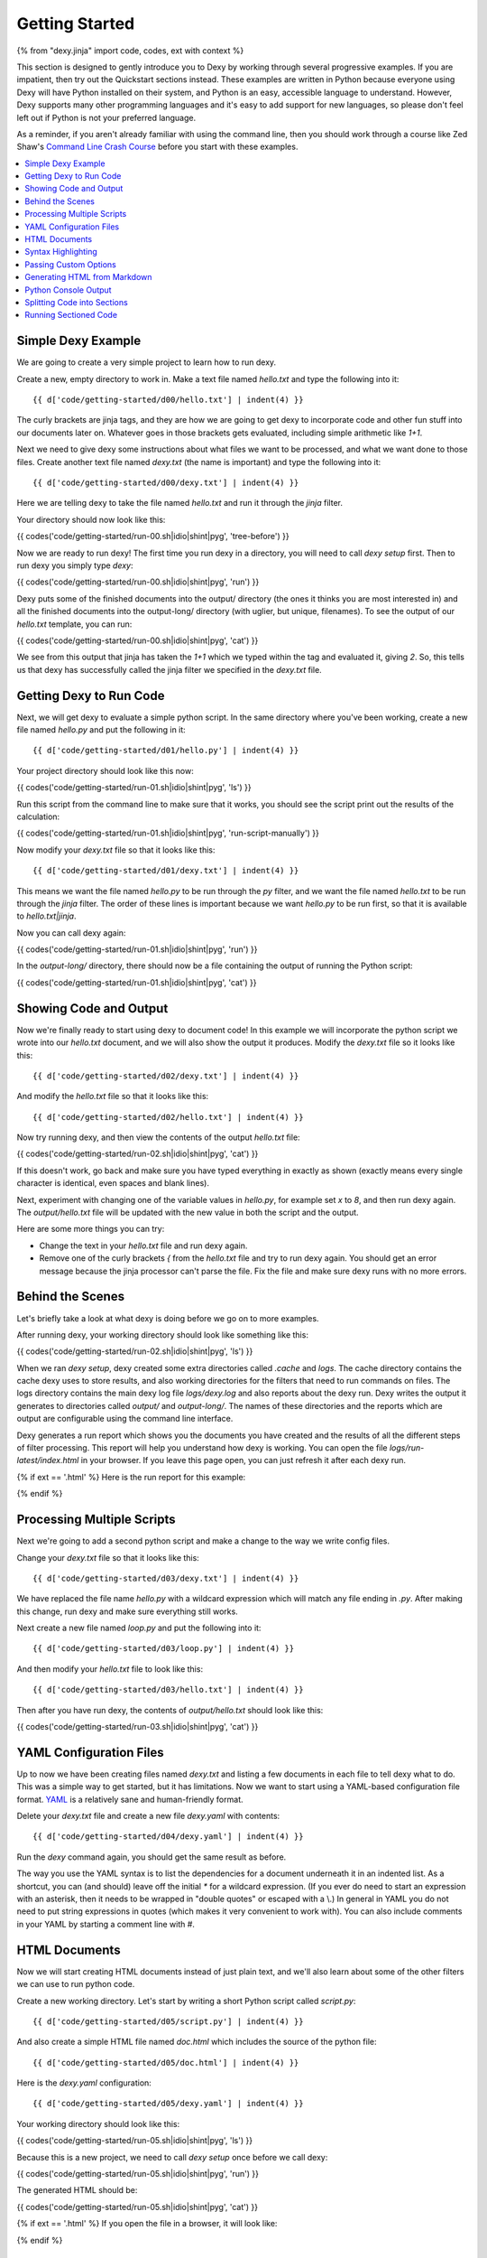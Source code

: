 Getting Started
===============

{% from "dexy.jinja" import code, codes, ext with context %}

This section is designed to gently introduce you to Dexy by working through several progressive examples. If you are impatient, then try out the Quickstart sections instead. These examples are written in Python because everyone using Dexy will have Python installed on their system, and Python is an easy, accessible language to understand. However, Dexy supports many other programming languages and it's easy to add support for new languages, so please don't feel left out if Python is not your preferred language.

As a reminder, if you aren't already familiar with using the command line, then you should work through a course like Zed Shaw's `Command Line Crash Course <http://cli.learncodethehardway.org/>`_ before you start with these examples.

.. contents:: :local:

Simple Dexy Example
-------------------

We are going to create a very simple project to learn how to run dexy.

Create a new, empty directory to work in. Make a text file named `hello.txt` and type the following into it::

    {{ d['code/getting-started/d00/hello.txt'] | indent(4) }}

The curly brackets are jinja tags, and they are how we are going to get dexy to incorporate code and other fun stuff into our documents later on. Whatever goes in those brackets gets evaluated, including simple arithmetic like `1+1`.

Next we need to give dexy some instructions about what files we want to be processed, and what we want done to those files. Create another text file named `dexy.txt` (the name is important) and type the following into it::

    {{ d['code/getting-started/d00/dexy.txt'] | indent(4) }}

Here we are telling dexy to take the file named `hello.txt` and run it through the `jinja` filter.

Your directory should now look like this:

{{ codes('code/getting-started/run-00.sh|idio|shint|pyg', 'tree-before') }}

Now we are ready to run dexy! The first time you run dexy in a directory, you will need to call `dexy setup` first. Then to run dexy you simply type `dexy`:

{{ codes('code/getting-started/run-00.sh|idio|shint|pyg', 'run') }}

Dexy puts some of the finished documents into the output/ directory (the ones it thinks you are most interested in) and all the finished documents into the output-long/ directory (with uglier, but unique, filenames). To see the output of our `hello.txt` template, you can run:

{{ codes('code/getting-started/run-00.sh|idio|shint|pyg', 'cat') }}

We see from this output that jinja has taken the `1+1` which we typed within the tag and evaluated it, giving `2`. So, this tells us that dexy has successfully called the jinja filter we specified in the `dexy.txt` file.

Getting Dexy to Run Code
------------------------

Next, we will get dexy to evaluate a simple python script. In the same directory where you've been working, create a new file named `hello.py` and put the following in it::

    {{ d['code/getting-started/d01/hello.py'] | indent(4) }}

Your project directory should look like this now:

{{ codes('code/getting-started/run-01.sh|idio|shint|pyg', 'ls') }}

Run this script from the command line to make sure that it works, you should see the script print out the results of the calculation:

{{ codes('code/getting-started/run-01.sh|idio|shint|pyg', 'run-script-manually') }}

Now modify your `dexy.txt` file so that it looks like this::

    {{ d['code/getting-started/d01/dexy.txt'] | indent(4) }}

This means we want the file named `hello.py` to be run through the `py` filter, and we want the file named `hello.txt` to be run through the `jinja` filter. The order of these lines is important because we want `hello.py` to be run first, so that it is available to `hello.txt|jinja`.

Now you can call dexy again:

{{ codes('code/getting-started/run-01.sh|idio|shint|pyg', 'run') }}

In the `output-long/` directory, there should now be a file containing the output of running the Python script:

{{ codes('code/getting-started/run-01.sh|idio|shint|pyg', 'cat') }}

Showing Code and Output
-----------------------

Now we're finally ready to start using dexy to document code! In this example we will incorporate the python script we wrote into our `hello.txt` document, and we will also show the output it produces. Modify the `dexy.txt` file so it looks like this::

    {{ d['code/getting-started/d02/dexy.txt'] | indent(4) }}

And modify the `hello.txt` file so that it looks like this::

    {{ d['code/getting-started/d02/hello.txt'] | indent(4) }}

Now try running dexy, and then view the contents of the output `hello.txt` file:

{{ codes('code/getting-started/run-02.sh|idio|shint|pyg', 'cat') }}

If this doesn't work, go back and make sure you have typed everything in exactly as shown (exactly means every single character is identical, even spaces and blank lines).

Next, experiment with changing one of the variable values in `hello.py`, for example set `x` to `8`, and then run dexy again. The `output/hello.txt` file will be updated with the new value in both the script and the output.

Here are some more things you can try:

* Change the text in your `hello.txt` file and run dexy again.
* Remove one of the curly brackets `{` from the `hello.txt` file and try to run dexy again. You should get an error message because the jinja processor can't parse the file. Fix the file and make sure dexy runs with no more errors.

Behind the Scenes
-----------------

Let's briefly take a look at what dexy is doing before we go on to more examples.

After running dexy, your working directory should look like something like this:

{{ codes('code/getting-started/run-02.sh|idio|shint|pyg', 'ls') }}

When we ran `dexy setup`, dexy created some extra directories called `.cache`
and `logs`. The cache directory contains the cache dexy uses to store results,
and also working directories for the filters that need to run commands on
files. The logs directory contains the main dexy log file `logs/dexy.log` and
also reports about the dexy run. Dexy writes the output it generates to
directories called `output/` and `output-long/`. The names of these directories
and the reports which are output are configurable using the command line
interface.

Dexy generates a run report which shows you the documents you have created and
the results of all the different steps of filter processing. This report will
help you understand how dexy is working. You can open the file
`logs/run-latest/index.html` in your browser. If you leave this page open, you
can just refresh it after each dexy run.

{% if ext == '.html' %}
Here is the run report for this example:

.. raw:: html

    <iframe style="width: 100%; height: 300px; border: thin solid gray;" src="code/getting-started/d02/logs/run-latest"></iframe>

{% endif %}

Processing Multiple Scripts
---------------------------

Next we're going to add a second python script and make a change to the way we write config files.

Change your `dexy.txt` file so that it looks like this::

    {{ d['code/getting-started/d03/dexy.txt'] | indent(4) }}

We have replaced the file name `hello.py` with a wildcard expression which will match any file ending in `.py`. After making this change, run dexy and make sure everything still works.

Next create a new file named `loop.py` and put the following into it::

    {{ d['code/getting-started/d03/loop.py'] | indent(4) }}

And then modify your `hello.txt` file to look like this::

    {{ d['code/getting-started/d03/hello.txt'] | indent(4) }}

Then after you have run dexy, the contents of `output/hello.txt` should look like this:

{{ codes('code/getting-started/run-03.sh|idio|shint|pyg', 'cat') }}

YAML Configuration Files
------------------------

Up to now we have been creating files named `dexy.txt` and listing a few
documents in each file to tell dexy what to do. This was a simple way to get
started, but it has limitations. Now we want to start using a YAML-based
configuration file format. `YAML <http://en.wikipedia.org/wiki/YAML>`_ is a
relatively sane and human-friendly format.

Delete your `dexy.txt` file and create a new file `dexy.yaml` with contents::

    {{ d['code/getting-started/d04/dexy.yaml'] | indent(4) }}

Run the `dexy` command again, you should get the same result as before.

The way you use the YAML syntax is to list the dependencies for a document
underneath it in an indented list. As a shortcut, you can (and should) leave
off the initial `*` for a wildcard expression. (If you ever do need to start an
expression with an asterisk, then it needs to be wrapped in "double quotes" or
escaped with a \\.) In general in YAML you do not need to put string
expressions in quotes (which makes it very convenient to work with). You can
also include comments in your YAML by starting a comment line with #.

HTML Documents
--------------

Now we will start creating HTML documents instead of just plain text, and we'll
also learn about some of the other filters we can use to run python code.

Create a new working directory. Let's start by writing a short Python script
called `script.py`::

    {{ d['code/getting-started/d05/script.py'] | indent(4) }}

And also create a simple HTML file named `doc.html` which includes the source
of the python file::

    {{ d['code/getting-started/d05/doc.html'] | indent(4) }}

Here is the `dexy.yaml` configuration::

    {{ d['code/getting-started/d05/dexy.yaml'] | indent(4) }}

Your working directory should look like this:

{{ codes('code/getting-started/run-05.sh|idio|shint|pyg', 'ls') }}

Because this is a new project, we need to call `dexy setup` once before we call dexy:

{{ codes('code/getting-started/run-05.sh|idio|shint|pyg', 'run') }}

The generated HTML should be:

{{ codes('code/getting-started/run-05.sh|idio|shint|pyg', 'cat') }}

{% if ext == '.html' %}
If you open the file in a browser, it will look like:

.. raw:: html

    <iframe style="width: 300px; height: 200px; border: thin solid gray;" src="code/getting-started/d05/output/doc.html"></iframe>

{% endif %}

Syntax Highlighting
-------------------

Now that we're using HTML, let's make this output a little more colorful by applying syntax highlighting to our source code. Here's how you include this in your HTML::

    {{ d['code/getting-started/d06/doc.html'] | indent(4) }}

In the header of the file, we are inserting style definitions into a `text/css` style block. The 'pygments' object we use is a dict which contains CSS (and also LaTeX) stylesheets in various styles. Just pass the name of the style with the appropriate file extension to include it in your HTML header. Also make sure to add the `|pyg` after `script.py` in the body of the html document.

Next, change the `dexy.yaml` file to look like::

    {{ d['code/getting-started/d06/dexy.yaml'] | indent(4) }}

After you run this example, open the file in a web browser, you should see the source code colorized.

{% if ext == '.html' %}

.. raw:: html

    <iframe style="width: 300px; height: 200px; border: thin solid gray;" src="code/getting-started/d06/output/doc.html"></iframe>

{% endif %}

{% if False -%}
- Read the documentation for the [pyg filter](/docs/filters/pyg)
- Read the documentation for [pygments](http://pygments.org/docs/)
- Redo this example so the CSS is in a separate stylesheet instead of in the document header.
- Generate a stylesheet using the pygmentize command line tool and redo this example so that dexy copies this CSS file to the output/ directory for you (hint: add a wildcard entry for `.css` to the `dexy.yaml` file).
- Redo this example so that dexy generates a separate CSS file in the output/ directory for you (hint: pass an empty file with .css extension through the pyg filter, see the documentation for the pyg filter for exactly how to do this).
{% endif %}

Next we want to run the python code. Add a line to the `dexy.yaml` file::

    {{ d['code/getting-started/d07/dexy.yaml'] | indent(4) }}

And update the html file::

    {{ d['code/getting-started/d07/doc.html'] | indent(4) }}

{% if ext == '.html' %}

.. raw:: html

    <iframe style="width: 100%; height: 300px; border: thin solid gray;" src="code/getting-started/d07/output/doc.html"></iframe>

{% endif %}

Passing Custom Options
----------------------

Now let's pass a custom option to the pyg filter::

    {{ d['code/getting-started/d08/dexy.yaml'] | indent(4) }}

To pass custom options to a filter, add an indented line beneath the document and start with the filter alias, followed by a colon, then the dict of options. The filter documentation should tell you what available options are.

There is no need to make any change to the HTML file. After running dexy you should see line numbers appear in the generated `doc.html`.

{% if ext == '.html' %}

.. raw:: html

    <iframe style="width: 100%; height: 300px; border: thin solid gray;" src="code/getting-started/d08/output/doc.html"></iframe>

{% endif %}

Next, look at the documentation for the `pygments HtmlFormatter <http://pygments.org/docs/formatters#htmlformatter>`_ and try out some of the other options.

Generating HTML from Markdown
-----------------------------

In the last few examples we have been writing HTML by hand, but typing `<p>` all the time gets old fast. So, now let's write our document using `Markdown <http://daringfireball.net/projects/markdown/>`_ instead.

You will first need to install the Markdown package for python by running "pip install Markdown" (or see http://pypi.python.org/pypi/Markdown).

Rename the `doc.html` file to `doc.md`, and get rid of any HTML markup (except the <pre> tags) so that it looks like this::

    {{ d['code/getting-started/d09/doc.md'] | indent(4) }}

The `markdown` filter in dexy will add `<p>` tags and other HTML markup for us, however it won't add an HTML header. We will use the `easyhtml` filter in dexy to apply a basic stylesheet including pygments CSS to our document. The `dexy.yaml` file should look like this::

    {{ d['code/getting-started/d09/dexy.yaml'] | indent(4) }}

We are applying multiple filters to the `doc.md` file. First, we run the jinja filter. Second, we run the markdown filter. Because of this ordering, we will be applying markdown conversion to the content inserted by jinja. Third and finally, we run the `easyhtml` filter which adds a header and footer to our document, making it a complete HTML document. You can view each step of this process in the `logs/run-latest/` report after you run dexy.

{% if ext == '.html' %}

.. raw:: html

    <iframe style="width: 100%; height: 300px; border: thin solid gray;" src="code/getting-started/d09/output/doc.html"></iframe>

{% endif %}

Python Console Output
---------------------

The `pycon` filter used in this section is not available for Windows. If you are using Windows to run dexy then the example described in this section will not work.

Now, let's change this example so that instead of showing the code and, separately, showing the output, we just show a console transcript. The `dexy.yaml` file should look like::

    {{ d['code/getting-started/d10/dexy.yaml'] | indent(4) }}

The `pycon` dexy filter runs python code in the python REPL, so you see the prompts, input and output from running each line of code. We can pass this REPL transcript to pygments which knows how to syntax highlight console output.

Update the markdown file as follows::

    {{ d['code/getting-started/d10/doc.md'] | indent(4) }}

{% if ext == '.html' %}

.. raw:: html

    <iframe style="width: 100%; height: 300px; border: thin solid gray;" src="code/getting-started/d10/output/doc.html"></iframe>

{% endif %}

Splitting Code into Sections
----------------------------

Up until now we have been running whole python scripts. However, we don't want to always have to include whole scripts in our documents. Dexy is designed to allow you to split your code into sections and then preserve these sections in subsequent filters.

The `idio` filter will interpret special comments in your source code and split your script into sections accordingly. Create a new working directory and create a file named `script.py` which should look like this::

    {{ d['code/getting-started/d11/script.py'] | indent(4) }}

These comments follow a special format of three comment characters, the python comment character being #, followed by the `@export` command, and then the name of the section in quotes. We have defined two sections, the first named `assign-variables` and the second named `multiply`.

Here is the `dexy.yaml` file which tells dexy to run all files with `.py` extension through the `idio` filter::

    {{ d['code/getting-started/d11/dexy.yaml'] | indent(4) }}

Then in our document, we refer to the sections as follows::

    {{ d['code/getting-started/d11/doc.md'] | indent(4) }}

{% if ext == '.html' %}

.. raw:: html

    <iframe style="width: 100%; height: 300px; border: thin solid gray;" src="code/getting-started/d11/output/doc.html"></iframe>

{% endif %}

By default, the `idio` filter will apply HTML syntax highlighting to the sections. So, you can include the output directly in HTML documents. To prevent `idio` from adding HTML formatting, add the `t` filter after it. The `t` filter will only accept input files that end with the `.txt` extension, so this forces `idio` to generate plain text output::

    {{ d['code/getting-started/d12/dexy.yaml'] | indent(4) }}

Now we have to wrap the sections in <pre> tags::

    {{ d['code/getting-started/d12/doc.md'] | indent(4) }}

{% if ext == '.html' %}

.. raw:: html

    <iframe style="width: 100%; height: 300px; border: thin solid gray;" src="code/getting-started/d12/output/doc.html"></iframe>

{% endif %}

Running Sectioned Code
----------------------

The `pycon` filter used in this section is not available for Windows. If you are using Windows to run dexy then the example described in this section will not work.

Splitting code into sections is really useful when we can pass this code through an interpreter, such as the `pycon` filter, and keep the sections. Here is the `dexy.yaml`::

    {{ d['code/getting-started/d13/dexy.yaml'] | indent(4) }}

We pass our python script through 3 filters. First, the `idio` filter will split the code into sections. Second, the `pycon` filter will run the code through the python interpreter (the `pycon` filter accepts files ending in `.py` or `.txt` extensions, so this forces the `idio` filter to output plain text). Finally, the `pyg` filter will apply syntax highlighting to the output from the python interpreter.

Our `doc.md` looks like::

    {{ d['code/getting-started/d13/doc.md'] | indent(4) }}

{% if ext == '.html' %}

.. raw:: html

    <iframe style="width: 100%; height: 300px; border: thin solid gray;" src="code/getting-started/d13/output/doc.html"></iframe>

{% endif %}
